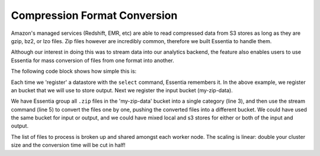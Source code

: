 *****************************
Compression Format Conversion
*****************************


Amazon's managed services (Redshift, EMR, etc) are able to read compressed data from S3 stores as long as they are
gzip, bz2, or lzo files.  Zip files however are incredibly common, therefore we built Essentia to handle them.

Although our interest in doing this was to stream data into our analytics backend, the feature also enables users to
use Essentia for mass conversion of files from one format into another.

The following code block shows how simple this is:

.. code-block:: sh
   :linenos:
   :emphasize-lines: 3,5

   ess datastore select s3://my-gz-data --credentials=mycreds.csv
   ess datastore select s3://my-zip-data --credentials=my-other-creds.csv
   ess datastore category add zipfiles "*.zip" --dateformat="YYMMDD.zip"

   ess task stream zipfiles "*" "*" "gzip -3 -c -" --s3out=s3://my-gz-data/converted/%path/%file.gz


Each time we 'register' a datastore with the ``select`` command, Essentia remembers it.  In the above example,
we register an bucket that we will use to store output.   Next we register the input bucket (my-zip-data).

We have Essentia group all ``.zip`` files in the 'my-zip-data' bucket into a single category (line 3),
and then use the stream command (line 5) to convert the files one by one, pushing the converted files into
a different bucket.  We could have used the same bucket for input or output, and we could have mixed local and s3
stores for either or both of the input and output.

The list of files to process is broken up and shared amongst each worker node.  The scaling is linear: double your
cluster size and the conversion time will be cut in half!
